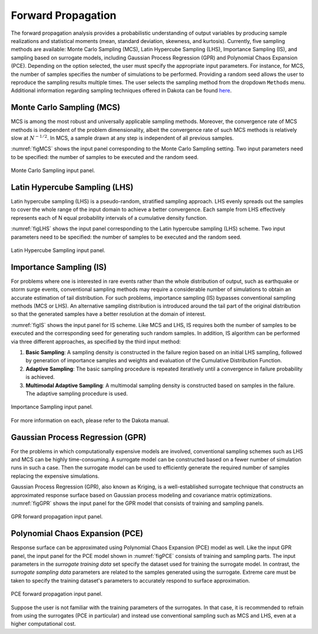 .. _lbl-DakotaForward:

Forward Propagation
***************************
 
The forward propagation analysis provides a probabilistic understanding of output variables by producing sample realizations and statistical moments (mean, standard deviation, skewness, and kurtosis). Currently, five sampling methods are available: Monte Carlo Sampling (MCS), Latin Hypercube Sampling (LHS), Importance Sampling (IS), and sampling based on surrogate models, including Gaussian Process Regression (GPR) and Polynomial Chaos Expansion (PCE). Depending on the option selected, the user must specify the appropriate input parameters. For instance, for MCS, the number of samples specifies the number of simulations to be performed. Providing a random seed allows the user to reproduce the sampling results multiple times. The user selects the sampling method from the dropdown ``Methods`` menu. Additional information regarding sampling techniques offered in Dakota can be found `here <https://dakota.sandia.gov//sites/default/files/docs/6.9/html-ref/method-sampling.html>`_. 

Monte Carlo Sampling (MCS) 
^^^^^^^^^^^^^^^^^^^^^^^^^^

MCS is among the most robust and universally applicable sampling methods. Moreover, the convergence rate of MCS methods is independent of the problem dimensionality, albeit the convergence rate of such MCS methods is relatively slow at :math:`N^{-1/2}`. In MCS, a sample drawn at any step is independent of all previous samples. 

:numref:`figMCS` shows the input panel corresponding to the Monte Carlo Sampling setting. Two input parameters need to be specified: the number of samples to be executed and the random seed.

.. _figMCS:

.. figure:: figures/fwMC.png
    :align: center
    :figclass: align-center

    Monte Carlo Sampling input panel.


Latin Hypercube Sampling (LHS)
^^^^^^^^^^^^^^^^^^^^^^^^^^^^^^

Latin hypercube sampling (LHS) is a pseudo-random, stratified sampling approach. LHS evenly spreads out the samples to cover the whole range of the input domain to achieve a better convergence. Each sample from LHS effectively represents each of N equal probability intervals of a cumulative density function.  

:numref:`figLHS` shows the input panel corresponding to the Latin hypercube sampling (LHS) scheme. Two input parameters need to be specified: the number of samples to be executed and the random seed.


.. _figLHS:

.. figure:: figures/fwLHS.png
    :align: center
    :figclass: align-center

    Latin Hypercube Sampling input panel.


Importance Sampling (IS)
^^^^^^^^^^^^^^^^^^^^^^^^

For problems where one is interested in rare events rather than the whole distribution of output, such as earthquake or storm surge events, conventional sampling methods may require a considerable number of simulations to obtain an accurate estimation of tail distribution. For such problems, importance sampling (IS) bypasses conventional sampling methods (MCS or LHS). An alternative sampling distribution is introduced around the tail part of the original distribution so that the generated samples have a better resolution at the domain of interest.

:numref:`figIS` shows the input panel for IS scheme. Like MCS and LHS, IS requires both the number of samples to be executed and the corresponding seed for generating such random samples. In addition, IS algorithm can be performed via three different approaches, as specified by the third input method:

1.  **Basic Sampling**: A sampling density is constructed in the failure region based on an initial LHS sampling, followed by generation of importance samples and weights and evaluation of the Cumulative Distribution Function.  
2. **Adaptive Sampling**: The basic sampling procedure is repeated iteratively until a convergence in failure probability is achieved. 
3. **Multimodal Adaptive Sampling**: A multimodal sampling density is constructed based on samples in the failure. The adaptive sampling procedure is used.


.. _figIS:

.. figure:: figures/fwIS.png
    :align: center
    :figclass: align-center

    Importance Sampling input panel.


For more information on each, please refer to the Dakota manual. 


Gaussian Process Regression (GPR)
^^^^^^^^^^^^^^^^^^^^^^^^^^^^^^^^^

For the problems in which computationally expensive models are involved, conventional sampling schemes such as LHS and MCS can be highly time-consuming. A surrogate model can be constructed based on a fewer number of simulation runs in such a case. Then the surrogate model can be used to efficiently generate the required number of samples replacing the expensive simulations.

Gaussian Process Regression (GPR), also known as Kriging, is a well-established surrogate technique that constructs an approximated response surface based on Gaussian process modeling and covariance matrix optimizations. :numref:`figGPR` shows the input panel for the GPR model that consists of training and sampling panels. 


.. _figGPR:

.. figure:: figures/fwGP.png
    :align: center
    :figclass: align-center

    GPR forward propagation input panel.


Polynomial Chaos Expansion (PCE)
^^^^^^^^^^^^^^^^^^^^^^^^^^^^^^^^

Response surface can be approximated using Polynomial Chaos Expansion (PCE) model as well. Like the input GPR panel, the input panel for the PCE model shown in :numref:`figPCE` consists of training and sampling parts. The input parameters in the *surrogate training data* set specify the dataset used for training the surrogate model. In contrast, the *surrogate sampling data* parameters are related to the samples generated using the surrogate. Extreme care must be taken to specify the training dataset's parameters to accurately respond to surface approximation. 


.. _figPCE:

.. figure:: figures/fwPCE.png
    :align: center
    :figclass: align-center

    PCE forward propagation input panel.


Suppose the user is not familiar with the training parameters of the surrogates. In that case, it is recommended to refrain from using the surrogates (PCE in particular) and instead use conventional sampling such as MCS and LHS, even at a higher computational cost. 

